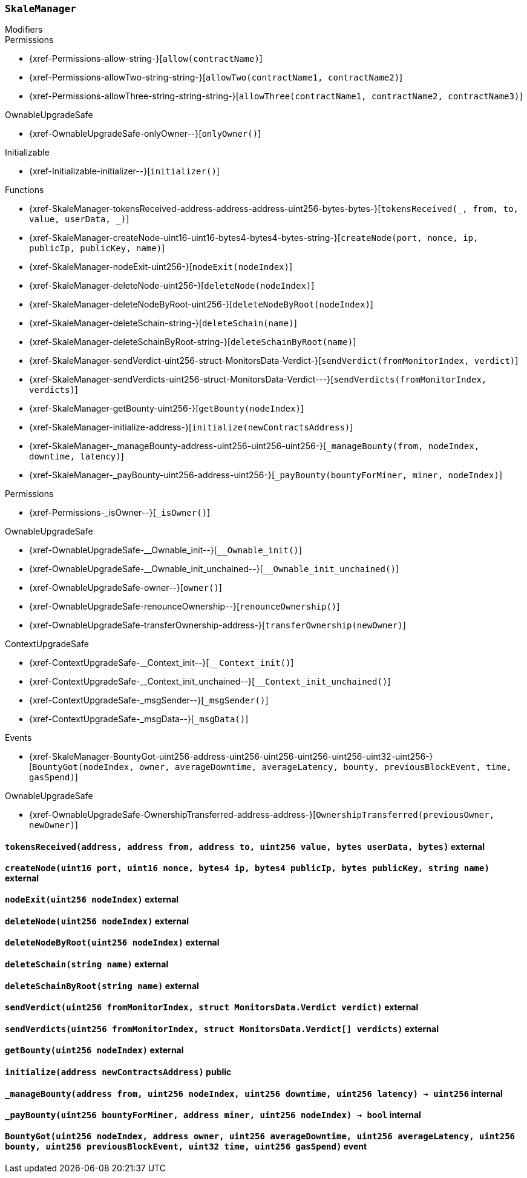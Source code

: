 :SkaleManager: pass:normal[xref:#SkaleManager[`++SkaleManager++`]]
:minersCap: pass:normal[xref:#SkaleManager-minersCap-uint256[`++minersCap++`]]
:startTime: pass:normal[xref:#SkaleManager-startTime-uint32[`++startTime++`]]
:stageTime: pass:normal[xref:#SkaleManager-stageTime-uint32[`++stageTime++`]]
:stageNodes: pass:normal[xref:#SkaleManager-stageNodes-uint256[`++stageNodes++`]]
:tokensReceived: pass:normal[xref:#SkaleManager-tokensReceived-address-address-address-uint256-bytes-bytes-[`++tokensReceived++`]]
:createNode: pass:normal[xref:#SkaleManager-createNode-uint16-uint16-bytes4-bytes4-bytes-string-[`++createNode++`]]
:nodeExit: pass:normal[xref:#SkaleManager-nodeExit-uint256-[`++nodeExit++`]]
:deleteNode: pass:normal[xref:#SkaleManager-deleteNode-uint256-[`++deleteNode++`]]
:deleteNodeByRoot: pass:normal[xref:#SkaleManager-deleteNodeByRoot-uint256-[`++deleteNodeByRoot++`]]
:deleteSchain: pass:normal[xref:#SkaleManager-deleteSchain-string-[`++deleteSchain++`]]
:deleteSchainByRoot: pass:normal[xref:#SkaleManager-deleteSchainByRoot-string-[`++deleteSchainByRoot++`]]
:sendVerdict: pass:normal[xref:#SkaleManager-sendVerdict-uint256-struct-MonitorsData-Verdict-[`++sendVerdict++`]]
:sendVerdicts: pass:normal[xref:#SkaleManager-sendVerdicts-uint256-struct-MonitorsData-Verdict---[`++sendVerdicts++`]]
:getBounty: pass:normal[xref:#SkaleManager-getBounty-uint256-[`++getBounty++`]]
:initialize: pass:normal[xref:#SkaleManager-initialize-address-[`++initialize++`]]
:_manageBounty: pass:normal[xref:#SkaleManager-_manageBounty-address-uint256-uint256-uint256-[`++_manageBounty++`]]
:_payBounty: pass:normal[xref:#SkaleManager-_payBounty-uint256-address-uint256-[`++_payBounty++`]]
:BountyGot: pass:normal[xref:#SkaleManager-BountyGot-uint256-address-uint256-uint256-uint256-uint256-uint32-uint256-[`++BountyGot++`]]

[.contract]
[[SkaleManager]]
=== `++SkaleManager++`



[.contract-index]
.Modifiers
--

[.contract-subindex-inherited]
.Permissions
* {xref-Permissions-allow-string-}[`++allow(contractName)++`]
* {xref-Permissions-allowTwo-string-string-}[`++allowTwo(contractName1, contractName2)++`]
* {xref-Permissions-allowThree-string-string-string-}[`++allowThree(contractName1, contractName2, contractName3)++`]

[.contract-subindex-inherited]
.OwnableUpgradeSafe
* {xref-OwnableUpgradeSafe-onlyOwner--}[`++onlyOwner()++`]

[.contract-subindex-inherited]
.ContextUpgradeSafe

[.contract-subindex-inherited]
.Initializable
* {xref-Initializable-initializer--}[`++initializer()++`]

[.contract-subindex-inherited]
.IERC777Recipient

--

[.contract-index]
.Functions
--
* {xref-SkaleManager-tokensReceived-address-address-address-uint256-bytes-bytes-}[`++tokensReceived(_, from, to, value, userData, _)++`]
* {xref-SkaleManager-createNode-uint16-uint16-bytes4-bytes4-bytes-string-}[`++createNode(port, nonce, ip, publicIp, publicKey, name)++`]
* {xref-SkaleManager-nodeExit-uint256-}[`++nodeExit(nodeIndex)++`]
* {xref-SkaleManager-deleteNode-uint256-}[`++deleteNode(nodeIndex)++`]
* {xref-SkaleManager-deleteNodeByRoot-uint256-}[`++deleteNodeByRoot(nodeIndex)++`]
* {xref-SkaleManager-deleteSchain-string-}[`++deleteSchain(name)++`]
* {xref-SkaleManager-deleteSchainByRoot-string-}[`++deleteSchainByRoot(name)++`]
* {xref-SkaleManager-sendVerdict-uint256-struct-MonitorsData-Verdict-}[`++sendVerdict(fromMonitorIndex, verdict)++`]
* {xref-SkaleManager-sendVerdicts-uint256-struct-MonitorsData-Verdict---}[`++sendVerdicts(fromMonitorIndex, verdicts)++`]
* {xref-SkaleManager-getBounty-uint256-}[`++getBounty(nodeIndex)++`]
* {xref-SkaleManager-initialize-address-}[`++initialize(newContractsAddress)++`]
* {xref-SkaleManager-_manageBounty-address-uint256-uint256-uint256-}[`++_manageBounty(from, nodeIndex, downtime, latency)++`]
* {xref-SkaleManager-_payBounty-uint256-address-uint256-}[`++_payBounty(bountyForMiner, miner, nodeIndex)++`]

[.contract-subindex-inherited]
.Permissions
* {xref-Permissions-_isOwner--}[`++_isOwner()++`]

[.contract-subindex-inherited]
.OwnableUpgradeSafe
* {xref-OwnableUpgradeSafe-__Ownable_init--}[`++__Ownable_init()++`]
* {xref-OwnableUpgradeSafe-__Ownable_init_unchained--}[`++__Ownable_init_unchained()++`]
* {xref-OwnableUpgradeSafe-owner--}[`++owner()++`]
* {xref-OwnableUpgradeSafe-renounceOwnership--}[`++renounceOwnership()++`]
* {xref-OwnableUpgradeSafe-transferOwnership-address-}[`++transferOwnership(newOwner)++`]

[.contract-subindex-inherited]
.ContextUpgradeSafe
* {xref-ContextUpgradeSafe-__Context_init--}[`++__Context_init()++`]
* {xref-ContextUpgradeSafe-__Context_init_unchained--}[`++__Context_init_unchained()++`]
* {xref-ContextUpgradeSafe-_msgSender--}[`++_msgSender()++`]
* {xref-ContextUpgradeSafe-_msgData--}[`++_msgData()++`]

[.contract-subindex-inherited]
.Initializable

[.contract-subindex-inherited]
.IERC777Recipient

--

[.contract-index]
.Events
--
* {xref-SkaleManager-BountyGot-uint256-address-uint256-uint256-uint256-uint256-uint32-uint256-}[`++BountyGot(nodeIndex, owner, averageDowntime, averageLatency, bounty, previousBlockEvent, time, gasSpend)++`]

[.contract-subindex-inherited]
.Permissions

[.contract-subindex-inherited]
.OwnableUpgradeSafe
* {xref-OwnableUpgradeSafe-OwnershipTransferred-address-address-}[`++OwnershipTransferred(previousOwner, newOwner)++`]

[.contract-subindex-inherited]
.ContextUpgradeSafe

[.contract-subindex-inherited]
.Initializable

[.contract-subindex-inherited]
.IERC777Recipient

--


[.contract-item]
[[SkaleManager-tokensReceived-address-address-address-uint256-bytes-bytes-]]
==== `++tokensReceived(++[.var-type]#++address++#++, ++[.var-type]#++address++#++ ++[.var-name]#++from++#++, ++[.var-type]#++address++#++ ++[.var-name]#++to++#++, ++[.var-type]#++uint256++#++ ++[.var-name]#++value++#++, ++[.var-type]#++bytes++#++ ++[.var-name]#++userData++#++, ++[.var-type]#++bytes++#++)++` [.item-kind]#external#



[.contract-item]
[[SkaleManager-createNode-uint16-uint16-bytes4-bytes4-bytes-string-]]
==== `++createNode(++[.var-type]#++uint16++#++ ++[.var-name]#++port++#++, ++[.var-type]#++uint16++#++ ++[.var-name]#++nonce++#++, ++[.var-type]#++bytes4++#++ ++[.var-name]#++ip++#++, ++[.var-type]#++bytes4++#++ ++[.var-name]#++publicIp++#++, ++[.var-type]#++bytes++#++ ++[.var-name]#++publicKey++#++, ++[.var-type]#++string++#++ ++[.var-name]#++name++#++)++` [.item-kind]#external#



[.contract-item]
[[SkaleManager-nodeExit-uint256-]]
==== `++nodeExit(++[.var-type]#++uint256++#++ ++[.var-name]#++nodeIndex++#++)++` [.item-kind]#external#



[.contract-item]
[[SkaleManager-deleteNode-uint256-]]
==== `++deleteNode(++[.var-type]#++uint256++#++ ++[.var-name]#++nodeIndex++#++)++` [.item-kind]#external#



[.contract-item]
[[SkaleManager-deleteNodeByRoot-uint256-]]
==== `++deleteNodeByRoot(++[.var-type]#++uint256++#++ ++[.var-name]#++nodeIndex++#++)++` [.item-kind]#external#



[.contract-item]
[[SkaleManager-deleteSchain-string-]]
==== `++deleteSchain(++[.var-type]#++string++#++ ++[.var-name]#++name++#++)++` [.item-kind]#external#



[.contract-item]
[[SkaleManager-deleteSchainByRoot-string-]]
==== `++deleteSchainByRoot(++[.var-type]#++string++#++ ++[.var-name]#++name++#++)++` [.item-kind]#external#



[.contract-item]
[[SkaleManager-sendVerdict-uint256-struct-MonitorsData-Verdict-]]
==== `++sendVerdict(++[.var-type]#++uint256++#++ ++[.var-name]#++fromMonitorIndex++#++, ++[.var-type]#++struct MonitorsData.Verdict++#++ ++[.var-name]#++verdict++#++)++` [.item-kind]#external#



[.contract-item]
[[SkaleManager-sendVerdicts-uint256-struct-MonitorsData-Verdict---]]
==== `++sendVerdicts(++[.var-type]#++uint256++#++ ++[.var-name]#++fromMonitorIndex++#++, ++[.var-type]#++struct MonitorsData.Verdict[]++#++ ++[.var-name]#++verdicts++#++)++` [.item-kind]#external#



[.contract-item]
[[SkaleManager-getBounty-uint256-]]
==== `++getBounty(++[.var-type]#++uint256++#++ ++[.var-name]#++nodeIndex++#++)++` [.item-kind]#external#



[.contract-item]
[[SkaleManager-initialize-address-]]
==== `++initialize(++[.var-type]#++address++#++ ++[.var-name]#++newContractsAddress++#++)++` [.item-kind]#public#



[.contract-item]
[[SkaleManager-_manageBounty-address-uint256-uint256-uint256-]]
==== `++_manageBounty(++[.var-type]#++address++#++ ++[.var-name]#++from++#++, ++[.var-type]#++uint256++#++ ++[.var-name]#++nodeIndex++#++, ++[.var-type]#++uint256++#++ ++[.var-name]#++downtime++#++, ++[.var-type]#++uint256++#++ ++[.var-name]#++latency++#++) → ++[.var-type]#++uint256++#++++` [.item-kind]#internal#



[.contract-item]
[[SkaleManager-_payBounty-uint256-address-uint256-]]
==== `++_payBounty(++[.var-type]#++uint256++#++ ++[.var-name]#++bountyForMiner++#++, ++[.var-type]#++address++#++ ++[.var-name]#++miner++#++, ++[.var-type]#++uint256++#++ ++[.var-name]#++nodeIndex++#++) → ++[.var-type]#++bool++#++++` [.item-kind]#internal#




[.contract-item]
[[SkaleManager-BountyGot-uint256-address-uint256-uint256-uint256-uint256-uint32-uint256-]]
==== `++BountyGot(++[.var-type]#++uint256++#++ ++[.var-name]#++nodeIndex++#++, ++[.var-type]#++address++#++ ++[.var-name]#++owner++#++, ++[.var-type]#++uint256++#++ ++[.var-name]#++averageDowntime++#++, ++[.var-type]#++uint256++#++ ++[.var-name]#++averageLatency++#++, ++[.var-type]#++uint256++#++ ++[.var-name]#++bounty++#++, ++[.var-type]#++uint256++#++ ++[.var-name]#++previousBlockEvent++#++, ++[.var-type]#++uint32++#++ ++[.var-name]#++time++#++, ++[.var-type]#++uint256++#++ ++[.var-name]#++gasSpend++#++)++` [.item-kind]#event#



